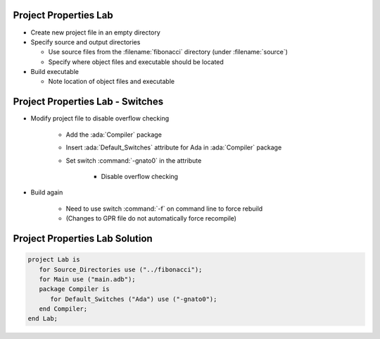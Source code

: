 ------------------------
Project Properties Lab
------------------------

* Create new project file in an empty directory

* Specify source and output directories

  * Use source files from the :filename:`fibonacci` directory (under :filename:`source`)
  * Specify where object files and executable should be located

* Build executable

  * Note location of object files and executable

------------------------------------
Project Properties Lab - Switches
------------------------------------

* Modify project file to disable overflow checking

   * Add the :ada:`Compiler` package
   * Insert :ada:`Default_Switches` attribute for Ada in :ada:`Compiler` package
   * Set switch :command:`-gnato0` in the attribute

      * Disable overflow checking

* Build again

   * Need to use switch :command:`-f` on command line to force rebuild
   * (Changes to GPR file do not automatically force recompile)

---------------------------------
Project Properties Lab Solution
---------------------------------

.. code:: Ada

   project Lab is
      for Source_Directories use ("../fibonacci");
      for Main use ("main.adb");
      package Compiler is
         for Default_Switches ("Ada") use ("-gnato0");
      end Compiler;
   end Lab;
